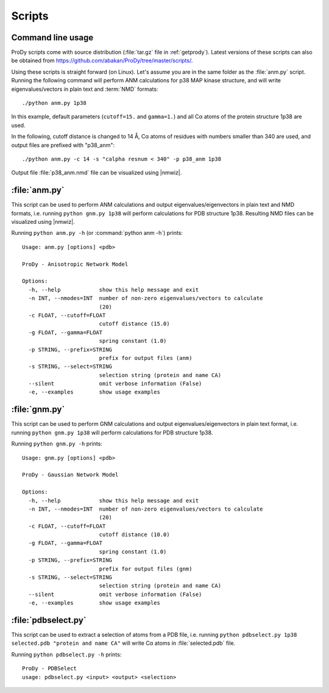 .. _scripts:

*******************************************************************************
Scripts
*******************************************************************************

Command line usage
===============================================================================

ProDy scripts come with source distribution (:file:`tar.gz` file in 
:ref:`getprody`). Latest versions of these scripts can also be obtained from 
https://github.com/abakan/ProDy/tree/master/scripts/.

Using these scripts is straight forward (on Linux). Let's assume you are
in the same folder as the :file:`anm.py` script. Running the following 
command will perform ANM calculations for p38 MAP kinase structure, and will 
write eigenvalues/vectors in plain text and :term:`NMD` formats::

  ./python anm.py 1p38
  
In this example, default parameters (``cutoff=15.`` and ``gamma=1.``)
and all Cα atoms of the protein structure 1p38 are used.

In the following, cutoff distance is changed to 14 Å, 
Cα atoms of residues with numbers smaller than 340 are used, 
and output files are prefixed with "p38_anm"::

  ./python anm.py -c 14 -s "calpha resnum < 340" -p p38_anm 1p38

Output file :file:`p38_anm.nmd` file can be visualized using |nmwiz|. 

.. _scripts-anm:

:file:`anm.py`
===============================================================================

This script can be used to perform ANM calculations and output 
eigenvalues/eigenvectors in plain text and NMD formats, i.e. running ``python gnm.py 1p38``
will perform calculations for PDB structure 1p38. Resulting NMD files can be 
visualized using |nmwiz|.

Running ``python anm.py -h`` (or :command:`python anm -h`) prints::

  Usage: anm.py [options] <pdb>

  ProDy - Anisotropic Network Model

  Options:
    -h, --help            show this help message and exit
    -n INT, --nmodes=INT  number of non-zero eigenvalues/vectors to calculate
                          (20)
    -c FLOAT, --cutoff=FLOAT
                          cutoff distance (15.0)
    -g FLOAT, --gamma=FLOAT
                          spring constant (1.0)
    -p STRING, --prefix=STRING
                          prefix for output files (anm)
    -s STRING, --select=STRING
                          selection string (protein and name CA)
    --silent              omit verbose information (False)
    -e, --examples        show usage examples

.. _scripts-gnm:

:file:`gnm.py`
===============================================================================

This script can be used to perform GNM calculations and output 
eigenvalues/eigenvectors in plain text format, i.e. running ``python gnm.py 1p38``
will perform calculations for PDB structure 1p38. 
 
Running ``python gnm.py -h`` prints::

  Usage: gnm.py [options] <pdb>

  ProDy - Gaussian Network Model

  Options:
    -h, --help            show this help message and exit
    -n INT, --nmodes=INT  number of non-zero eigenvalues/vectors to calculate
                          (20)
    -c FLOAT, --cutoff=FLOAT
                          cutoff distance (10.0)
    -g FLOAT, --gamma=FLOAT
                          spring constant (1.0)
    -p STRING, --prefix=STRING
                          prefix for output files (gnm)
    -s STRING, --select=STRING
                          selection string (protein and name CA)
    --silent              omit verbose information (False)
    -e, --examples        show usage examples

.. _scripts-pdbselect:

:file:`pdbselect.py`
===============================================================================

This script can be used to extract a selection of atoms from a PDB file, i.e. 
running ``python pdbselect.py 1p38 selected.pdb "protein and name CA"``
will write Cα atoms in :file:`selected.pdb` file.
 
Running ``python pdbselect.py -h`` prints::

  ProDy - PDBSelect
  usage: pdbselect.py <input> <output> <selection>
